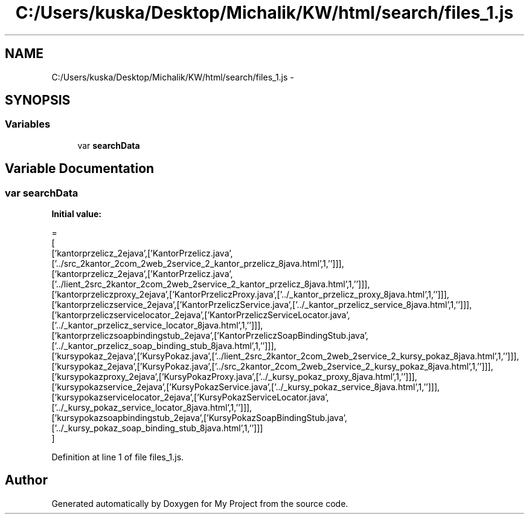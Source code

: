 .TH "C:/Users/kuska/Desktop/Michalik/KW/html/search/files_1.js" 3 "Thu Jan 14 2016" "My Project" \" -*- nroff -*-
.ad l
.nh
.SH NAME
C:/Users/kuska/Desktop/Michalik/KW/html/search/files_1.js \- 
.SH SYNOPSIS
.br
.PP
.SS "Variables"

.in +1c
.ti -1c
.RI "var \fBsearchData\fP"
.br
.in -1c
.SH "Variable Documentation"
.PP 
.SS "var searchData"
\fBInitial value:\fP
.PP
.nf
=
[
  ['kantorprzelicz_2ejava',['KantorPrzelicz\&.java',['\&.\&./src_2kantor_2com_2web_2service_2_kantor_przelicz_8java\&.html',1,'']]],
  ['kantorprzelicz_2ejava',['KantorPrzelicz\&.java',['\&.\&./lient_2src_2kantor_2com_2web_2service_2_kantor_przelicz_8java\&.html',1,'']]],
  ['kantorprzeliczproxy_2ejava',['KantorPrzeliczProxy\&.java',['\&.\&./_kantor_przelicz_proxy_8java\&.html',1,'']]],
  ['kantorprzeliczservice_2ejava',['KantorPrzeliczService\&.java',['\&.\&./_kantor_przelicz_service_8java\&.html',1,'']]],
  ['kantorprzeliczservicelocator_2ejava',['KantorPrzeliczServiceLocator\&.java',['\&.\&./_kantor_przelicz_service_locator_8java\&.html',1,'']]],
  ['kantorprzeliczsoapbindingstub_2ejava',['KantorPrzeliczSoapBindingStub\&.java',['\&.\&./_kantor_przelicz_soap_binding_stub_8java\&.html',1,'']]],
  ['kursypokaz_2ejava',['KursyPokaz\&.java',['\&.\&./lient_2src_2kantor_2com_2web_2service_2_kursy_pokaz_8java\&.html',1,'']]],
  ['kursypokaz_2ejava',['KursyPokaz\&.java',['\&.\&./src_2kantor_2com_2web_2service_2_kursy_pokaz_8java\&.html',1,'']]],
  ['kursypokazproxy_2ejava',['KursyPokazProxy\&.java',['\&.\&./_kursy_pokaz_proxy_8java\&.html',1,'']]],
  ['kursypokazservice_2ejava',['KursyPokazService\&.java',['\&.\&./_kursy_pokaz_service_8java\&.html',1,'']]],
  ['kursypokazservicelocator_2ejava',['KursyPokazServiceLocator\&.java',['\&.\&./_kursy_pokaz_service_locator_8java\&.html',1,'']]],
  ['kursypokazsoapbindingstub_2ejava',['KursyPokazSoapBindingStub\&.java',['\&.\&./_kursy_pokaz_soap_binding_stub_8java\&.html',1,'']]]
]
.fi
.PP
Definition at line 1 of file files_1\&.js\&.
.SH "Author"
.PP 
Generated automatically by Doxygen for My Project from the source code\&.

